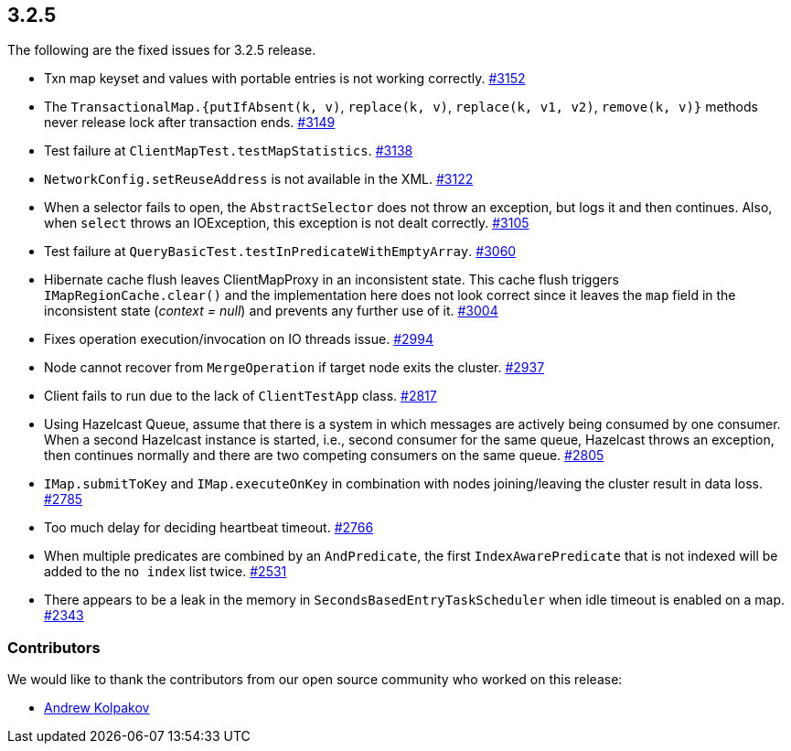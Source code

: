 
== 3.2.5

The following are the fixed issues for 3.2.5 release.

* Txn map keyset and values with portable entries is not working
correctly. https://github.com/hazelcast/hazelcast/issues/3152[#3152]
* The `TransactionalMap.{putIfAbsent(k, v)`, `replace(k, v)`, `replace(k, v1, v2)`, `remove(k, v)}`
methods never release lock after transaction ends.
https://github.com/hazelcast/hazelcast/issues/3149[#3149]
* Test failure at `ClientMapTest.testMapStatistics`.
https://github.com/hazelcast/hazelcast/issues/3138[#3138]
* `NetworkConfig.setReuseAddress` is not available in the XML.
https://github.com/hazelcast/hazelcast/issues/3122[#3122]
* When a selector fails to open, the `AbstractSelector` does not throw
an exception, but logs it and then continues. Also, when `select` throws
an IOException, this exception is not dealt correctly.
https://github.com/hazelcast/hazelcast/issues/3105[#3105]
* Test failure at `QueryBasicTest.testInPredicateWithEmptyArray`.
https://github.com/hazelcast/hazelcast/issues/3060[#3060]
* Hibernate cache flush leaves ClientMapProxy in an inconsistent state.
This cache flush triggers `IMapRegionCache.clear()` and the
implementation here does not look correct since it leaves the `map`
field in the inconsistent state (_context = null_) and prevents any
further use of it.
https://github.com/hazelcast/hazelcast/issues/3004[#3004]
* Fixes operation execution/invocation on IO threads issue.
https://github.com/hazelcast/hazelcast/pull/2994[#2994]
* Node cannot recover from `MergeOperation` if target node exits the
cluster. https://github.com/hazelcast/hazelcast/issues/2937[#2937]
* Client fails to run due to the lack of `ClientTestApp` class.
https://github.com/hazelcast/hazelcast/issues/2817[#2817]
* Using Hazelcast Queue, assume that there is a system in which messages
are actively being consumed by one consumer. When a second Hazelcast
instance is started, i.e., second consumer for the same queue, Hazelcast
throws an exception, then continues normally and there are two competing
consumers on the same queue.
https://github.com/hazelcast/hazelcast/issues/2805[#2805]
* `IMap.submitToKey` and `IMap.executeOnKey` in combination with nodes
joining/leaving the cluster result in data loss.
https://github.com/hazelcast/hazelcast/issues/2785[#2785]
* Too much delay for deciding heartbeat timeout.
https://github.com/hazelcast/hazelcast/issues/2766[#2766]
* When multiple predicates are combined by an `AndPredicate`, the first
`IndexAwarePredicate` that is not indexed will be added to the `no
index` list twice.
https://github.com/hazelcast/hazelcast/issues/2531[#2531]
* There appears to be a leak in the memory in
`SecondsBasedEntryTaskScheduler` when idle timeout is enabled on a map.
https://github.com/hazelcast/hazelcast/issues/2343[#2343]

[[contributors-325]]
===  Contributors

We would like to thank the contributors from our open source
community who worked on this release:

* https://github.com/AndrewKolpakov[Andrew Kolpakov]
